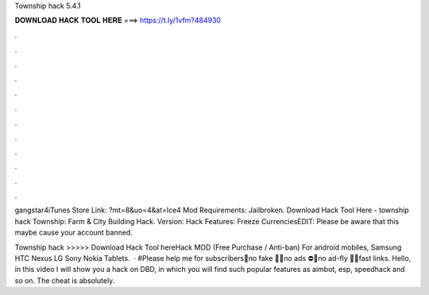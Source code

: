 Township hack 5.4.1



𝐃𝐎𝐖𝐍𝐋𝐎𝐀𝐃 𝐇𝐀𝐂𝐊 𝐓𝐎𝐎𝐋 𝐇𝐄𝐑𝐄 ===> https://t.ly/1vfm?484930



.



.



.



.



.



.



.



.



.



.



.



.

gangstar4iTunes Store Link: ?mt=8&uo=4&at=lce4 Mod Requirements: Jailbroken. Download Hack Tool Here -  township hack  Township: Farm & City Building Hack. Version: Hack Features: Freeze CurrenciesEDIT: Please be aware that this maybe cause your account banned.

Township hack >>>>> Download Hack Tool hereHack MOD (Free Purchase / Anti-ban) For android mobiles, Samsung HTC Nexus LG Sony Nokia Tablets.  · #Please help me for subscribers🔴no fake 🚫🔴no ads ⛔🔴no ad-fly 🐝🌸fast links. Hello, in this video I will show you a hack on DBD, in which you will find such popular features as aimbot, esp, speedhack and so on. The cheat is absolutely.
